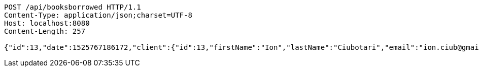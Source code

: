 [source,http,options="nowrap"]
----
POST /api/booksborrowed HTTP/1.1
Content-Type: application/json;charset=UTF-8
Host: localhost:8080
Content-Length: 257

{"id":13,"date":1525767186172,"client":{"id":13,"firstName":"Ion","lastName":"Ciubotari","email":"ion.ciub@gmail.com","phone":"+36548981231"},"book":{"id":13,"name":"Harap-Alb","author":{"id":21,"firstName":"Mihai","lastName":"Eminescu","phone":"1234578"}}}
----